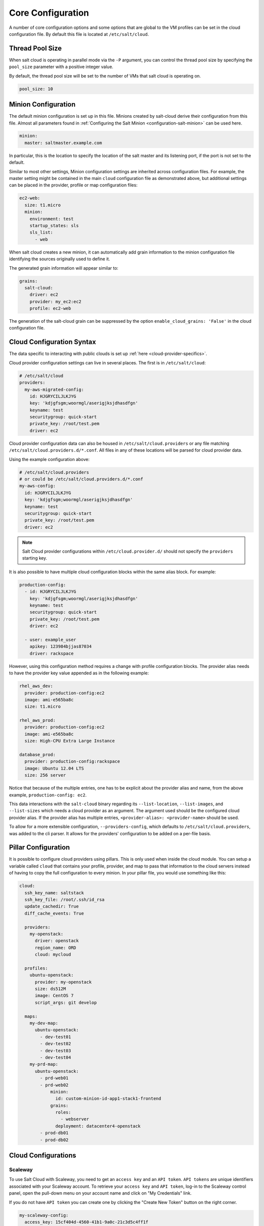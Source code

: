 .. _salt-cloud-config:

==================
Core Configuration
==================

A number of core configuration options and some options that are global to the
VM profiles can be set in the cloud configuration file. By default this file is
located at ``/etc/salt/cloud``.


Thread Pool Size
================

When salt cloud is operating in parallel mode via the ``-P`` argument, you can
control the thread pool size by specifying the ``pool_size`` parameter with
a positive integer value.

By default, the thread pool size will be set to the number of VMs that salt
cloud is operating on.

.. code-block:: yaml

    pool_size: 10


Minion Configuration
====================

The default minion configuration is set up in this file. Minions created by
salt-cloud derive their configuration from this file. Almost all parameters
found in :ref:`Configuring the Salt Minion <configuration-salt-minion>` can be
used here.

.. code-block:: yaml

    minion:
      master: saltmaster.example.com


In particular, this is the location to specify the location of the salt master
and its listening port, if the port is not set to the default.

Similar to most other settings, Minion configuration settings are inherited
across configuration files. For example, the master setting might be contained
in the main ``cloud`` configuration file as demonstrated above, but additional
settings can be placed in the provider, profile or map configuration files:

.. code-block:: yaml

    ec2-web:
      size: t1.micro
      minion:
        environment: test
        startup_states: sls
        sls_list:
          - web


When salt cloud creates a new minion, it can automatically add grain information
to the minion configuration file identifying the sources originally used
to define it.

The generated grain information will appear similar to:

.. code-block:: yaml

    grains:
      salt-cloud:
        driver: ec2
        provider: my_ec2:ec2
        profile: ec2-web

The generation of the salt-cloud grain can be suppressed by the
option ``enable_cloud_grains: 'False'`` in the cloud configuration file.

Cloud Configuration Syntax
==========================

The data specific to interacting with public clouds is set up :ref:`here
<cloud-provider-specifics>`.

Cloud provider configuration settings can live in several places. The first is in
``/etc/salt/cloud``:

.. code-block:: yaml

    # /etc/salt/cloud
    providers:
      my-aws-migrated-config:
        id: HJGRYCILJLKJYG
        key: 'kdjgfsgm;woormgl/aserigjksjdhasdfgn'
        keyname: test
        securitygroup: quick-start
        private_key: /root/test.pem
        driver: ec2

Cloud provider configuration data can also be housed in ``/etc/salt/cloud.providers``
or any file matching ``/etc/salt/cloud.providers.d/*.conf``. All files in any of these
locations will be parsed for cloud provider data.

Using the example configuration above:

.. code-block:: yaml

    # /etc/salt/cloud.providers
    # or could be /etc/salt/cloud.providers.d/*.conf
    my-aws-config:
      id: HJGRYCILJLKJYG
      key: 'kdjgfsgm;woormgl/aserigjksjdhasdfgn'
      keyname: test
      securitygroup: quick-start
      private_key: /root/test.pem
      driver: ec2

.. note::

    Salt Cloud provider configurations within ``/etc/cloud.provider.d/`` should not
    specify the ``providers`` starting key.

It is also possible to have multiple cloud configuration blocks within the same alias block.
For example:

.. code-block:: yaml

    production-config:
      - id: HJGRYCILJLKJYG
        key: 'kdjgfsgm;woormgl/aserigjksjdhasdfgn'
        keyname: test
        securitygroup: quick-start
        private_key: /root/test.pem
        driver: ec2

      - user: example_user
        apikey: 123984bjjas87034
        driver: rackspace


However, using this configuration method requires a change with profile configuration blocks.
The provider alias needs to have the provider key value appended as in the following example:

.. code-block:: yaml

    rhel_aws_dev:
      provider: production-config:ec2
      image: ami-e565ba8c
      size: t1.micro

    rhel_aws_prod:
      provider: production-config:ec2
      image: ami-e565ba8c
      size: High-CPU Extra Large Instance

    database_prod:
      provider: production-config:rackspace
      image: Ubuntu 12.04 LTS
      size: 256 server

Notice that because of the multiple entries, one has to be explicit about the provider alias and
name, from the above example, ``production-config: ec2``.

This data interactions with the ``salt-cloud`` binary regarding its ``--list-location``,
``--list-images``, and ``--list-sizes`` which needs a cloud provider as an argument. The argument
used should be the configured cloud provider alias. If the provider alias has multiple entries,
``<provider-alias>: <provider-name>`` should be used.

To allow for a more extensible configuration, ``--providers-config``, which defaults to
``/etc/salt/cloud.providers``, was added to the cli parser.  It allows for the providers'
configuration to be added on a per-file basis.


Pillar Configuration
====================

It is possible to configure cloud providers using pillars. This is only used when inside the cloud
module. You can setup a variable called ``cloud`` that contains your profile, provider, and map to
pass that information to the cloud servers instead of having to copy the full configuration to every
minion. In your pillar file, you would use something like this:

.. code-block:: yaml

    cloud:
      ssh_key_name: saltstack
      ssh_key_file: /root/.ssh/id_rsa
      update_cachedir: True
      diff_cache_events: True

      providers:
        my-openstack:
          driver: openstack
          region_name: ORD
          cloud: mycloud

      profiles:
        ubuntu-openstack:
          provider: my-openstack
          size: ds512M
          image: CentOS 7
          script_args: git develop

      maps:
        my-dev-map:
          ubuntu-openstack:
            - dev-test01
            - dev-test02
            - dev-test03
            - dev-test04
        my-prd-map:
          ubuntu-openstack:
            - prd-web01
            - prd-web02
                minion:
                  id: custom-minion-id-app1-stack1-frontend
                grains:
                  roles:
                    - webserver
                  deployment: datacenter4-openstack
            - prod-db01
            - prod-db02


Cloud Configurations
====================

Scaleway
--------

To use Salt Cloud with Scaleway, you need to get an ``access key`` and an ``API token``. ``API tokens`` are unique identifiers associated with your Scaleway account.
To retrieve your ``access key`` and ``API token``, log-in to the Scaleway control panel, open the pull-down menu on your account name and click on "My Credentials" link.

If you do not have ``API token`` you can create one by clicking the "Create New Token" button on the right corner.

.. code-block:: yaml

    my-scaleway-config:
      access_key: 15cf404d-4560-41b1-9a0c-21c3d5c4ff1f
      token: a7347ec8-5de1-4024-a5e3-24b77d1ba91d
      driver: scaleway

.. note::

    In the cloud profile that uses this provider configuration, the syntax for the
    ``provider`` required field would be ``provider: my-scaleway-config``.


Rackspace
---------

Rackspace cloud requires two configuration options; a ``user`` and an ``apikey``:

.. code-block:: yaml

    my-rackspace-config:
      user: example_user
      apikey: 123984bjjas87034
      driver: rackspace

.. note::

    In the cloud profile that uses this provider configuration, the syntax for the
    ``provider`` required field would be ``provider: my-rackspace-config``.


Amazon AWS
----------

A number of configuration options are required for Amazon AWS including ``id``,
``key``, ``keyname``, ``securitygroup``, and ``private_key``:

.. code-block:: yaml

    my-aws-quick-start:
      id: HJGRYCILJLKJYG
      key: 'kdjgfsgm;woormgl/aserigjksjdhasdfgn'
      keyname: test
      securitygroup: quick-start
      private_key: /root/test.pem
      driver: ec2

    my-aws-default:
      id: HJGRYCILJLKJYG
      key: 'kdjgfsgm;woormgl/aserigjksjdhasdfgn'
      keyname: test
      securitygroup: default
      private_key: /root/test.pem
      driver: ec2

.. note::

    In the cloud profile that uses this provider configuration, the syntax for the
    ``provider`` required field would be either ``provider: my-aws-quick-start``
    or ``provider: my-aws-default``.


Linode
------

Linode requires a single API key, but the default root password also needs to
be set:

.. code-block:: yaml

    my-linode-config:
      apikey: asldkgfaklsdfjsjaslfjaklsdjf;askldjfaaklsjdfhasldsadfghdkf
      password: F00barbazlonglongp@ssword
      ssh_pubkey: ssh-ed25519 AAAAC3NzaC1lZDI1NTE5AAAAIKHEOLLbeXgaqRQT9NBAopVz366SdYc0KKX33vAnq+2R user@host
      ssh_key_file: ~/.ssh/id_ed25519
      driver: linode

The password needs to be 8 characters and contain lowercase, uppercase, and
numbers.

.. note::

    In the cloud profile that uses this provider configuration, the syntax for the
    ``provider`` required field would be ``provider: my-linode-config``


Joyent Cloud
------------

The Joyent cloud requires three configuration parameters: The username and
password that are used to log into the Joyent system, as well as the location
of the private SSH key associated with the Joyent account. The SSH key is needed
to send the provisioning commands up to the freshly created virtual machine.

.. code-block:: yaml

    my-joyent-config:
      user: fred
      password: saltybacon
      private_key: /root/joyent.pem
      driver: joyent

.. note::

    In the cloud profile that uses this provider configuration, the syntax for the
    ``provider`` required field would be ``provider: my-joyent-config``


GoGrid
------

To use Salt Cloud with GoGrid, log into the GoGrid web interface and create an
API key. Do this by clicking on "My Account" and then going to the API Keys
tab.

The ``apikey`` and the ``sharedsecret`` configuration parameters need to
be set in the configuration file to enable interfacing with GoGrid:

.. code-block:: yaml

    my-gogrid-config:
      apikey: asdff7896asdh789
      sharedsecret: saltybacon
      driver: gogrid

.. note::

    In the cloud profile that uses this provider configuration, the syntax for the
    ``provider`` required field would be ``provider: my-gogrid-config``.


OpenStack
---------

Using Salt for OpenStack uses the `shade <https://docs.openstack.org/shade/latest/>` driver managed by the
openstack-infra team.

This driver can be configured using the ``/etc/openstack/clouds.yml`` file with
`os-client-config <https://docs.openstack.org/os-client-config/latest/>`

.. code-block:: yaml

    myopenstack:
      driver: openstack
      region_name: RegionOne
      cloud: mycloud

Or by just configuring the same auth block directly in the cloud provider config.

.. code-block:: yaml

    myopenstack:
      driver: openstack
      region_name: RegionOne
      auth:
        username: 'demo'
        password: secret
        project_name: 'demo'
        auth_url: 'http://openstack/identity'

Both of these methods support using the
`vendor <https://docs.openstack.org/os-client-config/latest/user/vendor-support.html>`
options.

For more information, look at :mod:`Openstack Cloud Driver Docs <salt.cloud.clouds.openstack>`

DigitalOcean
------------

Using Salt for DigitalOcean requires a ``client_key`` and an ``api_key``. These
can be found in the DigitalOcean web interface, in the "My Settings" section,
under the API Access tab.

.. code-block:: yaml

    my-digitalocean-config:
      driver: digitalocean
      personal_access_token: xxx
      location: New York 1

.. note::

    In the cloud profile that uses this provider configuration, the syntax for the
    ``provider`` required field would be ``provider: my-digital-ocean-config``.


Parallels
---------

Using Salt with Parallels requires a ``user``, ``password`` and ``URL``. These
can be obtained from your cloud provider.

.. code-block:: yaml

    my-parallels-config:
      user: myuser
      password: xyzzy
      url: https://api.cloud.xmission.com:4465/paci/v1.0/
      driver: parallels

.. note::

    In the cloud profile that uses this provider configuration, the syntax for the
    ``provider`` required field would be ``provider: my-parallels-config``.


Proxmox
-------

Using Salt with Proxmox requires a ``user``, ``password``, and ``URL``. These can be
obtained from your cloud host. Both PAM and PVE users can be used.

.. code-block:: yaml

    my-proxmox-config:
      driver: proxmox
      user: saltcloud@pve
      password: xyzzy
      url: your.proxmox.host

.. note::

    In the cloud profile that uses this provider configuration, the syntax for the
    ``provider`` required field would be ``provider: my-proxmox-config``.


LXC
---

The lxc driver uses saltify to install salt and attach the lxc container as a new lxc
minion. As soon as we can, we manage baremetal operation over SSH. You can also destroy
those containers via this driver.

.. code-block:: yaml

    devhost10-lxc:
      target: devhost10
      driver: lxc

And in the map file:

.. code-block:: yaml

    devhost10-lxc:
      provider: devhost10-lxc
      from_container: ubuntu
      backing: lvm
      sudo: True
      size: 3g
      ip: 10.0.3.9
      minion:
        master: 10.5.0.1
        master_port: 4506
      lxc_conf:
        - lxc.utsname: superlxc

.. note::

    In the cloud profile that uses this provider configuration, the syntax for the
    ``provider`` required field would be ``provider: devhost10-lxc``.

.. _config_saltify:

Saltify
-------

The Saltify driver is a new, experimental driver designed to install Salt on a remote
machine, virtual or bare metal, using SSH. This driver is useful for provisioning
machines which are already installed, but not Salted. For more information about using
this driver and for configuration examples, please see the
:ref:`Getting Started with Saltify <getting-started-with-saltify>` documentation.

.. _config_vagrant:

Vagrant
-------

The Vagrant driver is a new, experimental driver for controlling a VagrantBox
virtual machine, and installing Salt on it. The target host machine must be a
working salt minion, which is controlled via the salt master using salt-api.
For more information, see
:ref:`Getting Started With Vagrant <getting-started-with-vagrant>`.


Extending Profiles and Cloud Providers Configuration
====================================================

As of 0.8.7, the option to extend both the profiles and cloud providers
configuration and avoid duplication was added. The extends feature works on the
current profiles configuration, but, regarding the cloud providers
configuration, **only** works in the new syntax and respective configuration
files, i.e. ``/etc/salt/salt/cloud.providers`` or
``/etc/salt/cloud.providers.d/*.conf``.


.. note::

    Extending cloud profiles and providers is not recursive. For example, a
    profile that is extended by a second profile is possible, but the second
    profile cannot be extended by a third profile.

    Also, if a profile (or provider) is extending another profile and each
    contains a list of values, the lists from the extending profile will
    override the list from the original profile. The lists are not merged
    together.


Extending Profiles
------------------

Some example usage on how to use ``extends`` with profiles. Consider
``/etc/salt/salt/cloud.profiles`` containing:

.. code-block:: yaml

    development-instances:
      provider: my-ec2-config
      size: t1.micro
      ssh_username: ec2_user
      securitygroup:
        - default
      deploy: False

    Amazon-Linux-AMI-2012.09-64bit:
      image: ami-54cf5c3d
      extends: development-instances

    Fedora-17:
      image: ami-08d97e61
      extends: development-instances

    CentOS-5:
      provider: my-aws-config
      image: ami-09b61d60
      extends: development-instances


The above configuration, once parsed would generate the following profiles
data:

.. code-block:: python

    [
        {
            "deploy": False,
            "image": "ami-08d97e61",
            "profile": "Fedora-17",
            "provider": "my-ec2-config",
            "securitygroup": ["default"],
            "size": "t1.micro",
            "ssh_username": "ec2_user",
        },
        {
            "deploy": False,
            "image": "ami-09b61d60",
            "profile": "CentOS-5",
            "provider": "my-aws-config",
            "securitygroup": ["default"],
            "size": "t1.micro",
            "ssh_username": "ec2_user",
        },
        {
            "deploy": False,
            "image": "ami-54cf5c3d",
            "profile": "Amazon-Linux-AMI-2012.09-64bit",
            "provider": "my-ec2-config",
            "securitygroup": ["default"],
            "size": "t1.micro",
            "ssh_username": "ec2_user",
        },
        {
            "deploy": False,
            "profile": "development-instances",
            "provider": "my-ec2-config",
            "securitygroup": ["default"],
            "size": "t1.micro",
            "ssh_username": "ec2_user",
        },
    ]

Pretty cool right?


Extending Providers
-------------------

Some example usage on how to use ``extends`` within the cloud providers
configuration.  Consider ``/etc/salt/salt/cloud.providers`` containing:


.. code-block:: yaml

    my-develop-envs:
      - id: HJGRYCILJLKJYG
        key: 'kdjgfsgm;woormgl/aserigjksjdhasdfgn'
        keyname: test
        securitygroup: quick-start
        private_key: /root/test.pem
        location: ap-southeast-1
        availability_zone: ap-southeast-1b
        driver: ec2

      - user: myuser@mycorp.com
        password: mypass
        ssh_key_name: mykey
        ssh_key_file: '/etc/salt/ibm/mykey.pem'
        location: Raleigh
        driver: ibmsce


    my-productions-envs:
      - extends: my-develop-envs:ibmsce
        user: my-production-user@mycorp.com
        location: us-east-1
        availability_zone: us-east-1


The above configuration, once parsed would generate the following providers
data:

.. code-block:: python

    {
        "providers": {
            "my-develop-envs": [
                {
                    "availability_zone": "ap-southeast-1b",
                    "id": "HJGRYCILJLKJYG",
                    "key": "kdjgfsgm;woormgl/aserigjksjdhasdfgn",
                    "keyname": "test",
                    "location": "ap-southeast-1",
                    "private_key": "/root/test.pem",
                    "driver": "aws",
                    "securitygroup": "quick-start",
                },
                {
                    "location": "Raleigh",
                    "password": "mypass",
                    "driver": "ibmsce",
                    "ssh_key_file": "/etc/salt/ibm/mykey.pem",
                    "ssh_key_name": "mykey",
                    "user": "myuser@mycorp.com",
                },
            ],
            "my-productions-envs": [
                {
                    "availability_zone": "us-east-1",
                    "location": "us-east-1",
                    "password": "mypass",
                    "driver": "ibmsce",
                    "ssh_key_file": "/etc/salt/ibm/mykey.pem",
                    "ssh_key_name": "mykey",
                    "user": "my-production-user@mycorp.com",
                }
            ],
        }
    }
